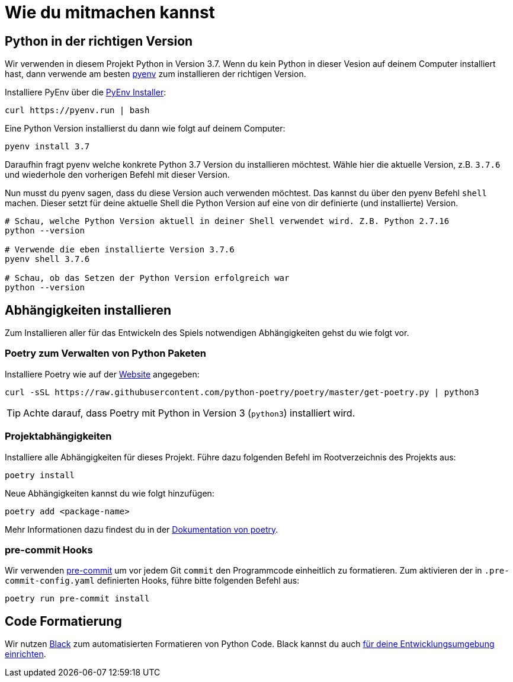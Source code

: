 = Wie du mitmachen kannst

== Python in der richtigen Version
Wir verwenden in diesem Projekt Python in Version 3.7.
Wenn du kein Python in dieser Vesion auf deinem Computer installiert hast, dann verwende am besten https://github.com/pyenv/pyenv[pyenv] zum installieren der richtigen Version.

Installiere PyEnv über die https://github.com/pyenv/pyenv-installer[PyEnv Installer]:

----
curl https://pyenv.run | bash
----

Eine Python Version installierst du dann wie folgt auf deinem Computer:

----
pyenv install 3.7
----

Daraufhin fragt pyenv welche konkrete Python 3.7 Version du installieren möchtest. Wähle hier die aktuelle Version, z.B. `3.7.6` und wiederhole den vorherigen Befehl mit dieser Version.

Nun musst du pyenv sagen, dass du diese Version auch verwenden möchtest.
Das kannst du über den pyenv Befehl `shell` machen.
Dieser setzt für deine aktuelle Shell die Python Version auf eine von dir definierte (und installierte) Version.

----
# Schau, welche Python Version aktuell in deiner Shell verwendet wird. Z.B. Python 2.7.16
python --version

# Verwende die eben installierte Version 3.7.6
pyenv shell 3.7.6

# Schau, ob das Setzen der Python Version erfolgreich war
python --version
----

== Abhängigkeiten installieren

Zum Installieren aller für das Entwickeln des Spiels notwendigen Abhängigkeiten gehst du wie folgt vor.

=== *Poetry* zum Verwalten von Python Paketen
Installiere Poetry wie auf der https://python-poetry.org/docs/[Website] angegeben:

----
curl -sSL https://raw.githubusercontent.com/python-poetry/poetry/master/get-poetry.py | python3
----

TIP: Achte darauf, dass Poetry mit Python in Version 3 (`python3`) installiert wird.


=== Projektabhängigkeiten

Installiere alle Abhängigkeiten für dieses Projekt.
Führe dazu folgenden Befehl im Rootverzeichnis des Projekts aus:

----
poetry install
----

Neue Abhängigkeiten kannst du wie folgt hinzufügen:

----
poetry add <package-name>
----

Mehr Informationen dazu findest du in der https://python-poetry.org/docs/cli/#add[Dokumentation von poetry].

=== pre-commit Hooks

Wir verwenden https://pre-commit.com/#intro[pre-commit] um vor jedem Git `commit` den Programmcode einheitlich zu formatieren.
Zum aktivieren der in `.pre-commit-config.yaml` definierten Hooks, führe bitte folgenden Befehl aus:

----
poetry run pre-commit install
----

== Code Formatierung

Wir nutzen https://black.readthedocs.io/en/stable/#[Black] zum automatisierten Formatieren von Python Code.
Black kannst du auch https://black.readthedocs.io/en/stable/editor_integration.html[für deine Entwicklungsumgebung einrichten].
